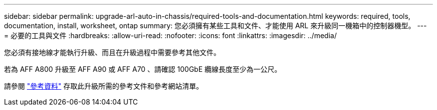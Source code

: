 ---
sidebar: sidebar 
permalink: upgrade-arl-auto-in-chassis/required-tools-and-documentation.html 
keywords: required, tools, documentation, install, worksheet, ontap 
summary: 您必須擁有某些工具和文件、才能使用 ARL 來升級同一機箱中的控制器機型。 
---
= 必要的工具與文件
:hardbreaks:
:allow-uri-read: 
:nofooter: 
:icons: font
:linkattrs: 
:imagesdir: ../media/


[role="lead"]
您必須有接地線才能執行升級、而且在升級過程中需要參考其他文件。

若為 AFF A800 升級至 AFF A90 或 AFF A70 、請確認 100GbE 纜線長度至少為一公尺。

請參閱 link:other_references.html["參考資料"] 存取此升級所需的參考文件和參考網站清單。
